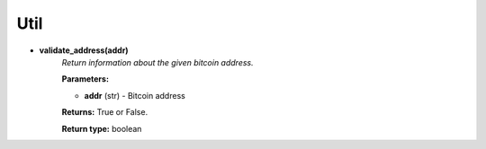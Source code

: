 Util
----

* **validate_address(addr)**
    *Return information about the given bitcoin address.*

    **Parameters:**

    * **addr** (str) - Bitcoin address

    **Returns:**       True or False.

    **Return type:**    boolean
